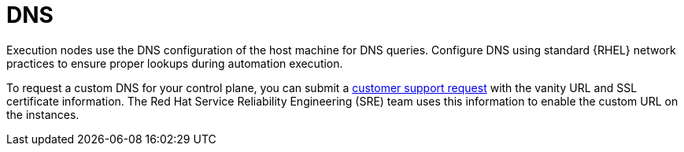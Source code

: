 :_mod-docs-content-type: <CONCEPT>
[id="con-saas-control-plane-dns"]

= DNS

Execution nodes use the DNS configuration of the host machine for DNS queries. Configure DNS using standard {RHEL} network practices to ensure proper lookups during automation execution.
//Included this paragraph from the 5.3.4. DNS section in the 5.3 Execution plane section. Asking reviewers to approve or advise if this should be removed.

To request a custom DNS for your control plane, you can submit a link:https://access.redhat.com/support/cases/#/case/new/get-support?caseCreate=true[customer support request] with the vanity URL and SSL certificate information. The Red Hat Service Reliability Engineering (SRE) team uses this information to enable the custom URL on the instances.
